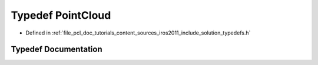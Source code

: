 .. _exhale_typedef_iros2011_2include_2solution_2typedefs_8h_1aa6b13b73029db097ce680a016f4d6108:

Typedef PointCloud
==================

- Defined in :ref:`file_pcl_doc_tutorials_content_sources_iros2011_include_solution_typedefs.h`


Typedef Documentation
---------------------


.. doxygentypedef:: PointCloud
